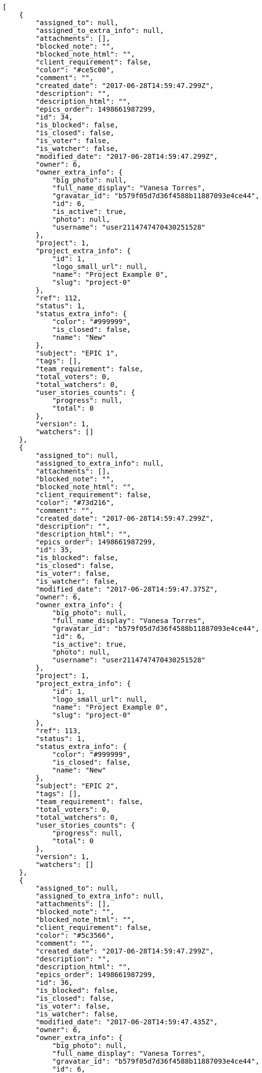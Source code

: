 [source,json]
----
[
    {
        "assigned_to": null,
        "assigned_to_extra_info": null,
        "attachments": [],
        "blocked_note": "",
        "blocked_note_html": "",
        "client_requirement": false,
        "color": "#ce5c00",
        "comment": "",
        "created_date": "2017-06-28T14:59:47.299Z",
        "description": "",
        "description_html": "",
        "epics_order": 1498661987299,
        "id": 34,
        "is_blocked": false,
        "is_closed": false,
        "is_voter": false,
        "is_watcher": false,
        "modified_date": "2017-06-28T14:59:47.299Z",
        "owner": 6,
        "owner_extra_info": {
            "big_photo": null,
            "full_name_display": "Vanesa Torres",
            "gravatar_id": "b579f05d7d36f4588b11887093e4ce44",
            "id": 6,
            "is_active": true,
            "photo": null,
            "username": "user2114747470430251528"
        },
        "project": 1,
        "project_extra_info": {
            "id": 1,
            "logo_small_url": null,
            "name": "Project Example 0",
            "slug": "project-0"
        },
        "ref": 112,
        "status": 1,
        "status_extra_info": {
            "color": "#999999",
            "is_closed": false,
            "name": "New"
        },
        "subject": "EPIC 1",
        "tags": [],
        "team_requirement": false,
        "total_voters": 0,
        "total_watchers": 0,
        "user_stories_counts": {
            "progress": null,
            "total": 0
        },
        "version": 1,
        "watchers": []
    },
    {
        "assigned_to": null,
        "assigned_to_extra_info": null,
        "attachments": [],
        "blocked_note": "",
        "blocked_note_html": "",
        "client_requirement": false,
        "color": "#73d216",
        "comment": "",
        "created_date": "2017-06-28T14:59:47.299Z",
        "description": "",
        "description_html": "",
        "epics_order": 1498661987299,
        "id": 35,
        "is_blocked": false,
        "is_closed": false,
        "is_voter": false,
        "is_watcher": false,
        "modified_date": "2017-06-28T14:59:47.375Z",
        "owner": 6,
        "owner_extra_info": {
            "big_photo": null,
            "full_name_display": "Vanesa Torres",
            "gravatar_id": "b579f05d7d36f4588b11887093e4ce44",
            "id": 6,
            "is_active": true,
            "photo": null,
            "username": "user2114747470430251528"
        },
        "project": 1,
        "project_extra_info": {
            "id": 1,
            "logo_small_url": null,
            "name": "Project Example 0",
            "slug": "project-0"
        },
        "ref": 113,
        "status": 1,
        "status_extra_info": {
            "color": "#999999",
            "is_closed": false,
            "name": "New"
        },
        "subject": "EPIC 2",
        "tags": [],
        "team_requirement": false,
        "total_voters": 0,
        "total_watchers": 0,
        "user_stories_counts": {
            "progress": null,
            "total": 0
        },
        "version": 1,
        "watchers": []
    },
    {
        "assigned_to": null,
        "assigned_to_extra_info": null,
        "attachments": [],
        "blocked_note": "",
        "blocked_note_html": "",
        "client_requirement": false,
        "color": "#5c3566",
        "comment": "",
        "created_date": "2017-06-28T14:59:47.299Z",
        "description": "",
        "description_html": "",
        "epics_order": 1498661987299,
        "id": 36,
        "is_blocked": false,
        "is_closed": false,
        "is_voter": false,
        "is_watcher": false,
        "modified_date": "2017-06-28T14:59:47.435Z",
        "owner": 6,
        "owner_extra_info": {
            "big_photo": null,
            "full_name_display": "Vanesa Torres",
            "gravatar_id": "b579f05d7d36f4588b11887093e4ce44",
            "id": 6,
            "is_active": true,
            "photo": null,
            "username": "user2114747470430251528"
        },
        "project": 1,
        "project_extra_info": {
            "id": 1,
            "logo_small_url": null,
            "name": "Project Example 0",
            "slug": "project-0"
        },
        "ref": 114,
        "status": 1,
        "status_extra_info": {
            "color": "#999999",
            "is_closed": false,
            "name": "New"
        },
        "subject": "EPIC 3",
        "tags": [],
        "team_requirement": false,
        "total_voters": 0,
        "total_watchers": 0,
        "user_stories_counts": {
            "progress": null,
            "total": 0
        },
        "version": 1,
        "watchers": []
    }
]
----
